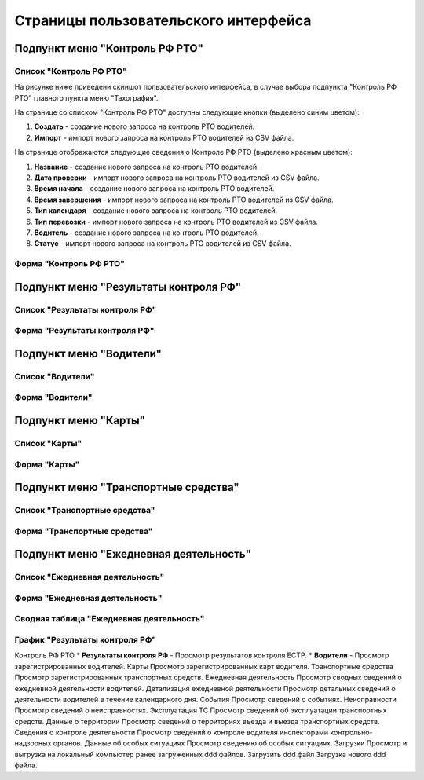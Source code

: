 Страницы пользовательского интерфейса
==========================================






Подпункт меню "Контроль РФ РТО"
--------------------------------

Список "Контроль РФ РТО"
~~~~~~~~~~~~~~~~~~~~~~~~

На рисунке ниже приведени скиншот пользовательского интерфейса, в случае выбора подпункта "Контроль РФ РТО" главного пункта меню "Тахография".

.. image:: /img/img1.png
    :alt: Скриншот списка "Контроль РТО"
    :align: center

На странице со списком "Контроль РФ РТО" доступны следующие кнопки (выделено синим цветом):

#. **Создать** - создание нового запроса на контроль РТО водителей.
#. **Импорт** - импорт нового запроса на контроль РТО водителей из CSV файла.

На странице отображаются следующие сведения о Контроле РФ РТО (выделено красным цветом):

#. **Название** - создание нового запроса на контроль РТО водителей.
#. **Дата проверки** - импорт нового запроса на контроль РТО водителей из CSV файла.
#. **Время начала** - создание нового запроса на контроль РТО водителей.
#. **Время завершения** - импорт нового запроса на контроль РТО водителей из CSV файла.
#. **Тип календаря** - создание нового запроса на контроль РТО водителей.
#. **Тип перевозки** - импорт нового запроса на контроль РТО водителей из CSV файла.
#. **Водитель** - создание нового запроса на контроль РТО водителей.
#. **Статус** - импорт нового запроса на контроль РТО водителей из CSV файла.

Форма "Контроль РФ РТО"
~~~~~~~~~~~~~~~~~~~~~~~

Подпункт меню "Результаты контроля РФ"
-----------------------------------------

Список "Результаты контроля РФ"
~~~~~~~~~~~~~~~~~~~~~~~~~~~~~~~~~~~

Форма "Результаты контроля РФ"
~~~~~~~~~~~~~~~~~~~~~~~~~~~~~~~~~




Подпункт меню "Водители"
-----------------------------------------

Список "Водители"
~~~~~~~~~~~~~~~~~~~~~~~~~~~~~~~~~~~

Форма "Водители"
~~~~~~~~~~~~~~~~~~~~~~~~~~~~~~~~~

Подпункт меню "Карты"
-----------------------------------------

Список "Карты"
~~~~~~~~~~~~~~~~~~~~~~~~~~~~~~~~~~~

Форма "Карты"
~~~~~~~~~~~~~~~~~~~~~~~~~~~~~~~~~

Подпункт меню "Транспортные средства"
-----------------------------------------

Список "Транспортные средства"
~~~~~~~~~~~~~~~~~~~~~~~~~~~~~~~~~~~

Форма "Транспортные средства"
~~~~~~~~~~~~~~~~~~~~~~~~~~~~~~~~~

Подпункт меню "Ежедневная деятельность"
-----------------------------------------

Список "Ежедневная деятельность"
~~~~~~~~~~~~~~~~~~~~~~~~~~~~~~~~~~~

Форма "Ежедневная деятельность"
~~~~~~~~~~~~~~~~~~~~~~~~~~~~~~~~~~~~~~

Сводная таблица "Ежедневная деятельность"
~~~~~~~~~~~~~~~~~~~~~~~~~~~~~~~~~~~~~~~~~~~~~~~~~~

График "Результаты контроля РФ"
~~~~~~~~~~~~~~~~~~~~~~~~~~~~~~~~~~~~~



Контроль РФ РТО
* **Результаты контроля РФ** - Просмотр результатов контроля ЕСТР.
* **Водители** - Просмотр зарегистрированных водителей.
Карты
Просмотр зарегистрированных карт водителя.
Транспортные средства
Просмотр зарегистрированных транспортных средств.
Ежедневная деятельность
Просмотр сводных сведений о ежедневной деятельности водителей.
Детализация ежедневной деятельности
Просмотр детальных сведений о деятельности водителей в течение календарного дня.
События
Просмотр сведений о событиях.
Неисправности
Просмотр сведений о неисправностях.
Эксплуатация ТС
Просмотр сведений об эксплуатации транспортных средств.
Данные о территории
Просмотр сведений о территориях въезда и выезда транспортных средств.
Сведения о контроле деятельности
Просмотр сведений о контроле водителя инспекторами контрольно-надзорных органов.
Данные об особых ситуациях
Просмотр сведению об особых ситуациях.
Загрузки
Просмотр и выгрузка на локальный компьютер ранее загруженных ddd файлов.
Загрузить ddd файл
Загрузка нового ddd файла.